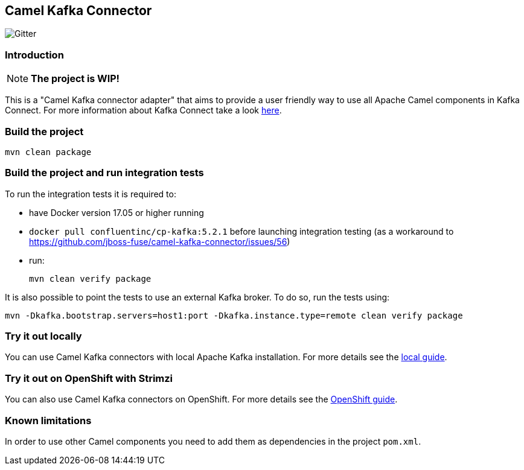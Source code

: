 == Camel Kafka Connector

image:https://img.shields.io/gitter/room/apache/camel-kafka-connector[Gitter]

=== Introduction
[NOTE]
====
*The project is WIP!*
====

This is a "Camel Kafka connector adapter" that aims to provide a user friendly way to use all Apache Camel components in Kafka Connect.
For more information about Kafka Connect take a look http://kafka.apache.org/documentation/#connect[here].

=== Build the project
[source,bash]
----
mvn clean package
----

=== Build the project and run integration tests

To run the integration tests it is required to:

  * have Docker version 17.05 or higher running
  * `docker pull confluentinc/cp-kafka:5.2.1` before launching integration testing (as a workaround to https://github.com/jboss-fuse/camel-kafka-connector/issues/56)
  * run:
+
[source,bash]
----
mvn clean verify package
----

It is also possible to point the tests to use an external Kafka broker. To do so, run the tests using:

----
mvn -Dkafka.bootstrap.servers=host1:port -Dkafka.instance.type=remote clean verify package
----

=== Try it out locally

You can use Camel Kafka connectors with local Apache Kafka installation.
For more details see the link:./docs/try-it-out-locally.adoc[local guide].

=== Try it out on OpenShift with Strimzi

You can also use Camel Kafka connectors on OpenShift.
For more details see the link:./docs/try-it-out-on-openshift-with-strimzi.adoc[OpenShift guide].

=== Known limitations
In order to use other Camel components you need to add them as dependencies in the project `pom.xml`.
